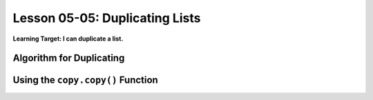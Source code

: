 .. qnum::
   :start: 1
   :prefix: u0505-


Lesson 05-05: Duplicating Lists
===============================

**Learning Target: I can duplicate a list.**

Algorithm for Duplicating
-------------------------



Using the ``copy.copy()`` Function
----------------------------------

